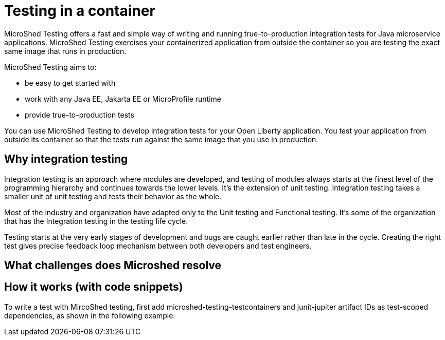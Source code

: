 :page-layout: general-reference
:page-type: general
:page-description: Microservice architecture is a popular approach for building cloud-native applications in which each capability is developed as an independent service. It enables small, autonomous teams to develop, deploy, and scale their respective services independently.
:page-categories: MicroProfile
:seo-title: MicroProfile simplifies developing cloud-native Java microservices
:seo-description: Microservice architecture is a popular approach for building cloud-native applications in which each capability is developed as an independent service. It enables small, autonomous teams to develop, deploy, and scale their respective services independently.
= Testing in a container
MicroShed Testing offers a fast and simple way of writing and running true-to-production integration tests for Java microservice applications. MicroShed Testing exercises your containerized application from outside the container so you are testing the exact same image that runs in production.

MicroShed Testing aims to:

- be easy to get started with
- work with any Java EE, Jakarta EE or MicroProfile runtime
- provide true-to-production tests

You can use MicroShed Testing to develop integration tests for your Open Liberty application. You test your application from outside its container so that the tests run against the same image that you use in production.

== Why integration testing

Integration testing is an approach where modules are developed, and testing of modules always starts at the finest level of the programming hierarchy and continues towards the lower levels. It’s the extension of unit testing. Integration testing takes a smaller unit of unit testing and tests their behavior as the whole.

Most of the industry and organization have adapted only to the Unit testing and Functional testing. It’s some of the organization that has the Integration testing in the testing life cycle.

Testing starts at the very early stages of development and bugs are caught earlier rather than late in the cycle. Creating the right test gives precise feedback loop mechanism between both developers and test engineers.



== What challenges does Microshed resolve



== How it works (with code snippets)

To write a test with MircoShed testing, first add microshed-testing-testcontainers and junit-jupiter artifact IDs as test-scoped dependencies, as shown in the following example:
